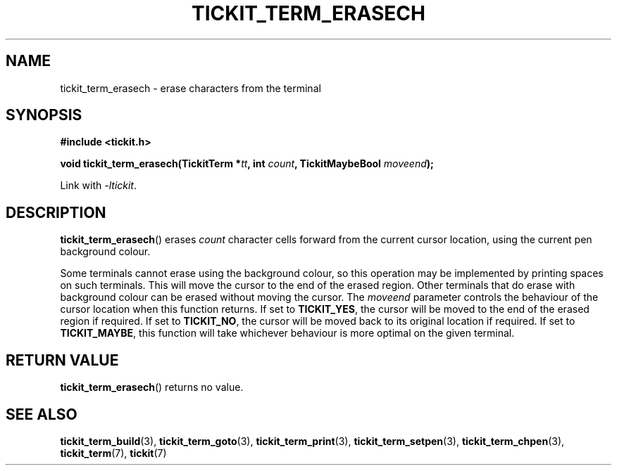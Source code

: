 .TH TICKIT_TERM_ERASECH 3
.SH NAME
tickit_term_erasech \- erase characters from the terminal
.SH SYNOPSIS
.EX
.B #include <tickit.h>
.sp
.BI "void tickit_term_erasech(TickitTerm *" tt ", int " count ", TickitMaybeBool " moveend );
.EE
.sp
Link with \fI\-ltickit\fP.
.SH DESCRIPTION
\fBtickit_term_erasech\fP() erases \fIcount\fP character cells forward from the current cursor location, using the current pen background colour.
.PP
Some terminals cannot erase using the background colour, so this operation may be implemented by printing spaces on such terminals. This will move the cursor to the end of the erased region. Other terminals that do erase with background colour can be erased without moving the cursor. The \fImoveend\fP parameter controls the behaviour of the cursor location when this function returns. If set to \fBTICKIT_YES\fP, the cursor will be moved to the end of the erased region if required. If set to \fBTICKIT_NO\fP, the cursor will be moved back to its original location if required. If set to \fBTICKIT_MAYBE\fP, this function will take whichever behaviour is more optimal on the given terminal.
.SH "RETURN VALUE"
\fBtickit_term_erasech\fP() returns no value.
.SH "SEE ALSO"
.BR tickit_term_build (3),
.BR tickit_term_goto (3),
.BR tickit_term_print (3),
.BR tickit_term_setpen (3),
.BR tickit_term_chpen (3),
.BR tickit_term (7),
.BR tickit (7)
